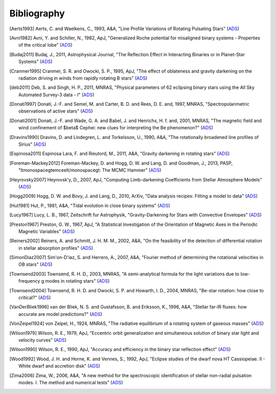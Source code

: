 .. _bibliography:

Bibliography
============

.. [Aerts1993] Aerts, C. and Waelkens, C., 1993, A&A, "Line Profile Variations of Rotating Pulsating Stars" (`ADS <http://adsabs.harvard.edu/abs/1993A%26A...273..135A>`_)
.. [Avni1982] Avni, Y. and Schiller, N., 1982, ApJ, "Generalized Roche potential for misaligned binary systems - Properties of the critical lobe" (`ADS <http://adsabs.harvard.edu/abs/1982ApJ...257..703A>`_)
.. [Budaj2011] Budaj, J., 2011, Astrophysical Journal, "The Reflection Effect in Interacting Binaries or in Planet-Star Systems" (`ADS <http://adsabs.harvard.edu/abs/2011AJ....141...59B>`_)
.. [Cranmer1995] Cranmer, S. R. and Owocki, S. P., 1995, ApJ, "The effect of oblateness and gravity darkening on the radiation driving in winds from rapidly rotating B stars" (`ADS <http://adsabs.harvard.edu/abs/1995ApJ...440..308C>`_)
.. [deb2011] Deb, S. and Singh, H. P., 2011, MNRAS, "Physical parameters of 62 eclipsing binary stars using the All Sky Automated Survey-3 data - I" (`ADS <http://adsabs.harvard.edu/abs/2011MNRAS.412.1787D>`_)
.. [Donati1997] Donati, J.-F. and Semel, M. and Carter, B. D. and Rees, D. E. and, 1997, MNRAS, "Spectropolarimetric observations of active stars" (`ADS <http://adsabs.harvard.edu/abs/1997MNRAS.291..658D>`_)
.. [Donati2001] Donati, J.-F. and Wade, G. A. and Babel, J. and Henrichs, H. f. and, 2001, MNRAS, "The magnetic field and wind confinement of $\beta$ Cephei: new clues for interpreting the Be phenomenon?" (`ADS <http://adsabs.harvard.edu/abs/2001MNRAS.326.1265D>`_)
.. [Dravins1990] Dravins, D. and Lindegren, L. and Torkelsson, U., 1990, A&A, "The rotationally broadened line profiles of Sirius" (`ADS <http://adsabs.harvard.edu/abs/1990A%26A...237..137D>`_)
.. [Espinosa2011] Espinosa Lara, F. and Rieutord, M., 2011, A&A, "Gravity darkening in rotating stars" (`ADS <http://adsabs.harvard.edu/abs/2011A%26A...533A..43E>`_)
.. [Foreman-Mackey2012] Foreman-Mackey, D. and Hogg, D. W. and Lang, D. and Goodman, J., 2013, PASP, "\ltmonospace\gtemcee\lt/monospace\gt: The MCMC Hammer" (`ADS <http://adsabs.harvard.edu/abs/2013PASP..125..306F>`_)
.. [Heyrovsky2007] Heyrovsk\'y, D., 2007, ApJ, "Computing Limb-darkening Coefficients from Stellar Atmosphere Models" (`ADS <http://adsabs.harvard.edu/abs/2007ApJ...656..483H>`_)
.. [Hogg2009] Hogg, D. W. and Bovy, J. and Lang, D., 2010, ArXiv, "Data analysis recipes: Fitting a model to data" (`ADS <http://adsabs.harvard.edu/abs/2010arXiv1008.4686H>`_)
.. [Hut1981] Hut, P., 1981, A&A, "Tidal evolution in close binary systems" (`ADS <http://adsabs.harvard.edu/abs/1981A%26A....99..126H>`_)
.. [Lucy1967] Lucy, L. B., 1967, Zeitschrift fur Astrophysik, "Gravity-Darkening for Stars with Convective Envelopes" (`ADS <http://adsabs.harvard.edu/abs/1967ZA.....65...89L>`_)
.. [Preston1967] Preston, G. W., 1967, ApJ, "A Statistical Investigation of the Orientation of Magnetic Axes in the Periodic Magnetic Variables" (`ADS <http://adsabs.harvard.edu/abs/1967ApJ...150..547P>`_)
.. [Reiners2002] Reiners, A. and Schmitt, J. H. M. M., 2002, A&A, "On the feasibility of the detection of differential rotation in stellar absorption profiles" (`ADS <http://adsabs.harvard.edu/abs/2002A%26A...384..155R>`_)
.. [SimonDiaz2007] Sim\'on-D\'\iaz, S. and Herrero, A., 2007, A&A, "Fourier method of determining the rotational velocities in OB stars" (`ADS <http://adsabs.harvard.edu/abs/2007A%26A...468.1063S>`_)
.. [Townsend2003] Townsend, R. H. D., 2003, MNRAS, "A semi-analytical formula for the light variations due to low-frequency g modes in rotating stars" (`ADS <http://adsabs.harvard.edu/abs/2003MNRAS.343..125T>`_)
.. [Townsend2004] Townsend, R. H. D. and Owocki, S. P. and Howarth, I. D., 2004, MNRAS, "Be-star rotation: how close to critical?" (`ADS <http://adsabs.harvard.edu/abs/2004MNRAS.350..189T>`_)
.. [VanDerBliek1996] van der Bliek, N. S. and Gustafsson, B. and Eriksson, K., 1996, A&A, "Stellar far-IR fluxes: how accurate are model predictions?" (`ADS <http://adsabs.harvard.edu/abs/1996A%26A...309..849V>`_)
.. [VonZeipel1924] von Zeipel, H., 1924, MNRAS, "The radiative equilibrium of a rotating system of gaseous masses" (`ADS <http://adsabs.harvard.edu/abs/1924MNRAS..84..665V>`_)
.. [Wilson1979] Wilson, R. E., 1979, ApJ, "Eccentric orbit generalization and simultaneous solution of binary star light and velocity curves" (`ADS <http://adsabs.harvard.edu/abs/1979ApJ...234.1054W>`_)
.. [Wilson1990] Wilson, R. E., 1990, ApJ, "Accuracy and efficiency in the binary star reflection effect" (`ADS <http://adsabs.harvard.edu/abs/1990ApJ...356..613W>`_)
.. [Wood1992] Wood, J. H. and Horne, K. and Vennes, S., 1992, ApJ, "Eclipse studies of the dwarf nova HT Cassiopeiae. II - White dwarf and accretion disk" (`ADS <http://adsabs.harvard.edu/abs/1992ApJ...385..294W>`_)
.. [Zima2006] Zima, W., 2006, A&A, "A new method for the spectroscopic identification of stellar non-radial pulsation modes. I. The method and numerical tests" (`ADS <http://adsabs.harvard.edu/abs/2006A%26A...455..227Z>`_)
